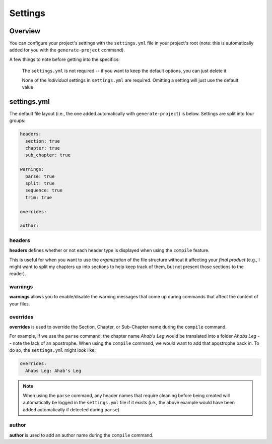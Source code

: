 ========
Settings
========

Overview
--------

You can configure your project's settings with the ``settings.yml`` file in your project's root (note: this is automatically added for you with the ``generate-project`` command).

A few things to note before getting into the specifics:

  The ``settings.yml`` is not required -- if you want to keep the default options, you can just delete it

  None of the *individual* settings in ``settings.yml`` are required. Omitting a setting will just use the default value

settings.yml
------------

The default file layout (i.e., the one added automatically with ``generate-project``) is below. Settings are split into four groups:

.. code-block:: yaml

  headers:
    section: true
    chapter: true
    sub_chapter: true

  warnings:
    parse: true
    split: true
    sequence: true
    trim: true

  overrides:

  author:

headers
~~~~~~~

**headers** defines whether or not each header type is displayed when using the ``compile`` feature.

This is useful for when you want to use the *organization* of the file structure without it affecting your *final product* (e.g., I might want to split my chapters up into sections to help keep track of them, but not present those sections to the reader).

warnings
~~~~~~~~

**warnings** allows you to enable/disable the warning messages that come up during commands that affect the content of your files.

overrides
~~~~~~~~~

**overrides** is used to override the Section, Chapter, or Sub-Chapter name during the ``compile`` command.

For example, if we use the ``parse`` command, the chapter name *Ahab's Leg* would be translated into a folder *Ahabs Leg* -- note the lack of an apostrophe. When using the ``compile`` command, we would want to add that apostrophe back in. To do so, the ``settings.yml`` might look like:

.. code-block:: yaml

  overrides:
    Ahabs Leg: Ahab's Leg

.. note::
  When using the ``parse`` command, any header names that require cleaning before being created will automatically be logged in the ``settings.yml`` file if it exists (i.e., the above example would have been added automatically if detected during ``parse``)

author
~~~~~~

**author** is used to add an author name during the ``compile`` command.
